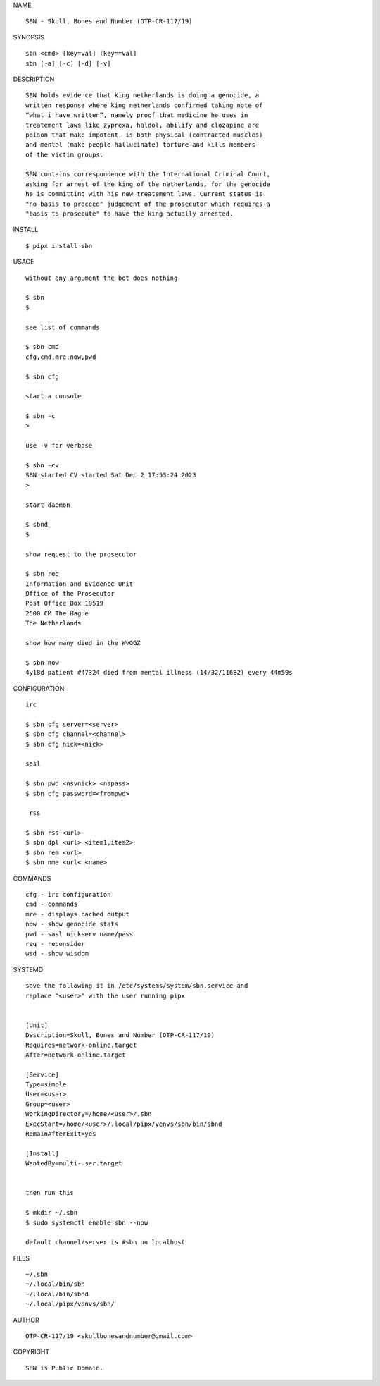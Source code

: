 NAME

::

    SBN - Skull, Bones and Number (OTP-CR-117/19)


SYNOPSIS

::

    sbn <cmd> [key=val] [key==val]
    sbn [-a] [-c] [-d] [-v]


DESCRIPTION

::

    SBN holds evidence that king netherlands is doing a genocide, a
    written response where king netherlands confirmed taking note of 
    “what i have written”, namely proof that medicine he uses in
    treatement laws like zyprexa, haldol, abilify and clozapine are
    poison that make impotent, is both physical (contracted muscles)
    and mental (make people hallucinate) torture and kills members
    of the victim groups. 

    SBN contains correspondence with the International Criminal Court,
    asking for arrest of the king of the netherlands, for the genocide
    he is committing with his new treatement laws. Current status is
    "no basis to proceed" judgement of the prosecutor which requires a
    "basis to prosecute" to have the king actually arrested.


INSTALL


::

    $ pipx install sbn


USAGE

::

    without any argument the bot does nothing

    $ sbn
    $

    see list of commands

    $ sbn cmd
    cfg,cmd,mre,now,pwd

    $ sbn cfg

    start a console

    $ sbn -c 
    >

    use -v for verbose

    $ sbn -cv
    SBN started CV started Sat Dec 2 17:53:24 2023
    >

    start daemon

    $ sbnd
    $ 

    show request to the prosecutor

    $ sbn req
    Information and Evidence Unit
    Office of the Prosecutor
    Post Office Box 19519
    2500 CM The Hague
    The Netherlands

    show how many died in the WvGGZ

    $ sbn now
    4y18d patient #47324 died from mental illness (14/32/11682) every 44m59s
     

CONFIGURATION


::

    irc

    $ sbn cfg server=<server>
    $ sbn cfg channel=<channel>
    $ sbn cfg nick=<nick>

    sasl

    $ sbn pwd <nsvnick> <nspass>
    $ sbn cfg password=<frompwd>

     rss

    $ sbn rss <url>
    $ sbn dpl <url> <item1,item2>
    $ sbn rem <url>
    $ sbn nme <url< <name>


COMMANDS


::

    cfg - irc configuration
    cmd - commands
    mre - displays cached output
    now - show genocide stats
    pwd - sasl nickserv name/pass
    req - reconsider
    wsd - show wisdom


SYSTEMD


::

    save the following it in /etc/systems/system/sbn.service and
    replace "<user>" with the user running pipx


    [Unit]
    Description=Skull, Bones and Number (OTP-CR-117/19)
    Requires=network-online.target
    After=network-online.target

    [Service]
    Type=simple
    User=<user>
    Group=<user>
    WorkingDirectory=/home/<user>/.sbn
    ExecStart=/home/<user>/.local/pipx/venvs/sbn/bin/sbnd
    RemainAfterExit=yes

    [Install]
    WantedBy=multi-user.target


    then run this

    $ mkdir ~/.sbn
    $ sudo systemctl enable sbn --now

    default channel/server is #sbn on localhost


FILES

::

    ~/.sbn
    ~/.local/bin/sbn
    ~/.local/bin/sbnd
    ~/.local/pipx/venvs/sbn/


AUTHOR


::

    OTP-CR-117/19 <skullbonesandnumber@gmail.com>


COPYRIGHT


::

    SBN is Public Domain.
